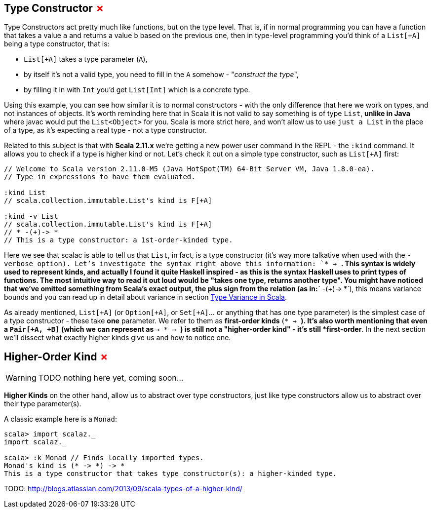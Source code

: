 == Type Constructor +++<span style="color:red">&#x2717;</span>+++

Type Constructors act pretty much like functions, but on the type level. 
That is, if in normal programming you can have a function that takes a value `a` and returns a value `b` based on the previous one, then in type-level programming you'd think of a `List[+A]` being a type constructor, that is:

* `List[+A]` takes a type parameter (`A`),
* by itself it's not a valid type, you need to fill in the `A` somehow - "_construct the type_",
* by filling it in with `Int` you'd get `List[Int]` which is a concrete type.

Using this example, you can see how similar it is to normal constructors - with the only difference that here we work on types, and not instances of objects. It's worth reminding here that in Scala it is not valid to say something is of type `List`, *unlike in Java* where javac would put the `List<Object>` for you. Scala is more strict here, and won't allow us to use `just a List` in the place of a type, as it's expecting a real type - not a type constructor.

Related to this subject is that with **Scala 2.11.x** we're getting a new power user command in the REPL - the `:kind` command. It allows you to check if a
type is higher kind or not. Let's check it out on a simple type constructor, such as `List[+A]` first:

```scala
// Welcome to Scala version 2.11.0-M5 (Java HotSpot(TM) 64-Bit Server VM, Java 1.8.0-ea).
// Type in expressions to have them evaluated.

:kind List
// scala.collection.immutable.List's kind is F[+A]

:kind -v List
// scala.collection.immutable.List's kind is F[+A]
// * -(+)-> *
// This is a type constructor: a 1st-order-kinded type.
```

Here we see that scalac is able to tell us that `List`, in fact, is a type constructor (it's way more talkative when used with the `-verbose option). Let's investigate the syntax right above this information: `* -> *`. This syntax is widely used to represent kinds, and actually I found it quite Haskell inspired - as this is the syntax Haskell uses to print types of functions. The most intuitive way to read it out loud would be "takes one type, returns another type". You might have noticed that we've omitted something from Scala's exact output, the plus sign from the relation (as in:`* -(+)-> *`), this means variance bounds and you can read up in detail about variance in section <<type-variance-in-scala, Type Variance in Scala>>.

As already mentioned, `List[+A]` (or `Option[+A]`, or `Set[+A]`... or anything that has one type parameter) is the simplest case of a type constructor - these take *one* parameter.
We refer to them as *first-order kinds* (`* -> *`). It's also worth mentioning that even a `Pair[+A, +B]` (which we can represent as `* -> * -> *`) is still not a "higher-order kind" - it's still *first-order*. In the next section we'll dissect what exactly higher kinds give us and how to notice one.

== Higher-Order Kind +++<span style="color:red">&#x2717;</span>+++

WARNING: TODO nothing here yet, coming soon...

*Higher Kinds* on the other hand, allow us to abstract over type constructors, just like type constructors allow
us to abstract over their type parameter(s).

A classic example here is a `Monad`:

```scala-repl
scala> import scalaz._
import scalaz._

scala> :k Monad // Finds locally imported types.
Monad's kind is (* -> *) -> *
This is a type constructor that takes type constructor(s): a higher-kinded type.
```


TODO: http://blogs.atlassian.com/2013/09/scala-types-of-a-higher-kind/

